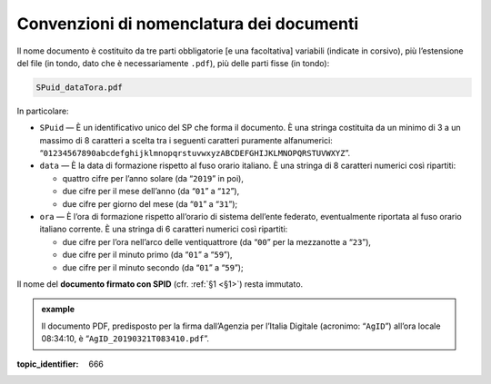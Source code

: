 .. _`§4.2`:

Convenzioni di nomenclatura dei documenti
=========================================

Il nome documento è costituito da tre parti obbligatorie [e una
facoltativa] variabili (indicate in corsivo), più l’estensione del file
(in tondo, dato che è necessariamente ``.pdf``), più delle parti fisse
(in tondo):

.. code-block::

   SPuid_dataTora.pdf

In particolare:

-  ``SPuid`` — È un identificativo unico del SP che forma il
   documento. È una stringa costituita da un minimo di 3 a un massimo di
   8 caratteri a scelta tra i seguenti caratteri puramente alfanumerici:
   “``01234567890abcdefghijklmnopqrstuvwxyzABCDEFGHIJKLMNOPQRSTUVWXYZ``”.

-  ``data`` — È la data di formazione rispetto al fuso orario italiano.
   È una stringa di 8 caratteri numerici così ripartiti:

   -  quattro cifre per l’anno solare (da “``2019``” in poi),

   -  due cifre per il mese dell’anno (da “``01``” a “``12``”),

   -  due cifre per giorno del mese (da “``01``” a “``31``”);

-  ``ora`` — È l’ora di formazione rispetto all’orario di sistema
   dell’ente federato, eventualmente riportata al fuso orario italiano
   corrente. È una stringa di 6 caratteri numerici così ripartiti:

   -  due cifre per l’ora nell’arco delle ventiquattrore (da
      “``00``” per la mezzanotte a “``23``”),

   -  due cifre per il minuto primo (da “``01``” a “``59``”),

   -  due cifre per il minuto secondo (da “``01``” a “``59``”);

Il nome del **documento firmato con SPID** (cfr. :ref:`§1 <§1>`) resta immutato.

.. admonition:: example
   :class: admonition-example display-page
   
   Il documento PDF, predisposto per la firma
   dall’Agenzia per l’Italia Digitale (acronimo: “``AgID``”) all’ora
   locale 08:34:10, è “``AgID_20190321T083410.pdf``”.

.. discourse::

:topic_identifier: 666
